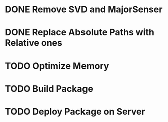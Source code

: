 * DONE Remove SVD and MajorSenser

* DONE Replace Absolute Paths with Relative ones

* TODO Optimize Memory

* TODO Build Package

* TODO Deploy Package on Server
